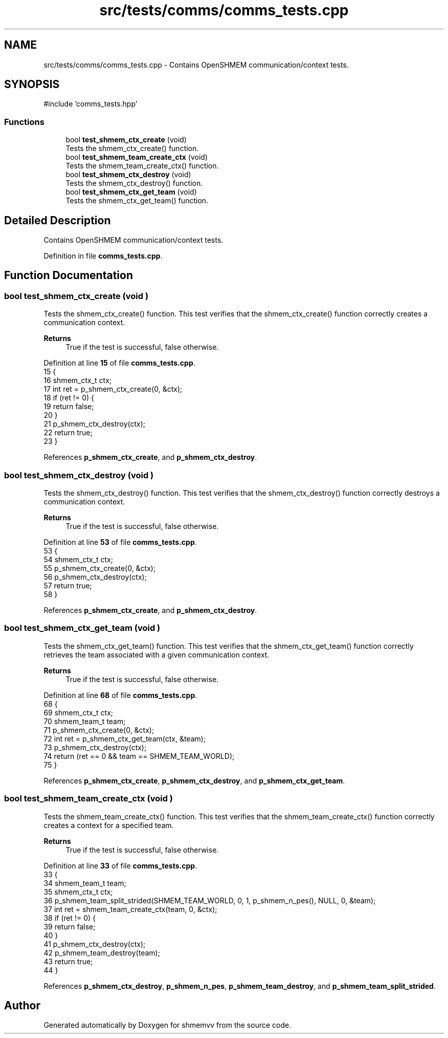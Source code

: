 .TH "src/tests/comms/comms_tests.cpp" 3 "Version 0.1" "shmemvv" \" -*- nroff -*-
.ad l
.nh
.SH NAME
src/tests/comms/comms_tests.cpp \- Contains OpenSHMEM communication/context tests\&.  

.SH SYNOPSIS
.br
.PP
\fR#include 'comms_tests\&.hpp'\fP
.br

.SS "Functions"

.in +1c
.ti -1c
.RI "bool \fBtest_shmem_ctx_create\fP (void)"
.br
.RI "Tests the shmem_ctx_create() function\&. "
.ti -1c
.RI "bool \fBtest_shmem_team_create_ctx\fP (void)"
.br
.RI "Tests the shmem_team_create_ctx() function\&. "
.ti -1c
.RI "bool \fBtest_shmem_ctx_destroy\fP (void)"
.br
.RI "Tests the shmem_ctx_destroy() function\&. "
.ti -1c
.RI "bool \fBtest_shmem_ctx_get_team\fP (void)"
.br
.RI "Tests the shmem_ctx_get_team() function\&. "
.in -1c
.SH "Detailed Description"
.PP 
Contains OpenSHMEM communication/context tests\&. 


.PP
Definition in file \fBcomms_tests\&.cpp\fP\&.
.SH "Function Documentation"
.PP 
.SS "bool test_shmem_ctx_create (void )"

.PP
Tests the shmem_ctx_create() function\&. This test verifies that the shmem_ctx_create() function correctly creates a communication context\&.
.PP
\fBReturns\fP
.RS 4
True if the test is successful, false otherwise\&. 
.RE
.PP

.PP
Definition at line \fB15\fP of file \fBcomms_tests\&.cpp\fP\&.
.nf
15                                  {
16   shmem_ctx_t ctx;
17   int ret = p_shmem_ctx_create(0, &ctx);
18   if (ret != 0) {
19     return false;
20   }
21   p_shmem_ctx_destroy(ctx);
22   return true;
23 }
.PP
.fi

.PP
References \fBp_shmem_ctx_create\fP, and \fBp_shmem_ctx_destroy\fP\&.
.SS "bool test_shmem_ctx_destroy (void )"

.PP
Tests the shmem_ctx_destroy() function\&. This test verifies that the shmem_ctx_destroy() function correctly destroys a communication context\&.
.PP
\fBReturns\fP
.RS 4
True if the test is successful, false otherwise\&. 
.RE
.PP

.PP
Definition at line \fB53\fP of file \fBcomms_tests\&.cpp\fP\&.
.nf
53                                   {
54   shmem_ctx_t ctx;
55   p_shmem_ctx_create(0, &ctx);
56   p_shmem_ctx_destroy(ctx);
57   return true;
58 }
.PP
.fi

.PP
References \fBp_shmem_ctx_create\fP, and \fBp_shmem_ctx_destroy\fP\&.
.SS "bool test_shmem_ctx_get_team (void )"

.PP
Tests the shmem_ctx_get_team() function\&. This test verifies that the shmem_ctx_get_team() function correctly retrieves the team associated with a given communication context\&.
.PP
\fBReturns\fP
.RS 4
True if the test is successful, false otherwise\&. 
.RE
.PP

.PP
Definition at line \fB68\fP of file \fBcomms_tests\&.cpp\fP\&.
.nf
68                                    {
69   shmem_ctx_t ctx;
70   shmem_team_t team;
71   p_shmem_ctx_create(0, &ctx);
72   int ret = p_shmem_ctx_get_team(ctx, &team);
73   p_shmem_ctx_destroy(ctx);
74   return (ret == 0 && team == SHMEM_TEAM_WORLD);
75 }
.PP
.fi

.PP
References \fBp_shmem_ctx_create\fP, \fBp_shmem_ctx_destroy\fP, and \fBp_shmem_ctx_get_team\fP\&.
.SS "bool test_shmem_team_create_ctx (void )"

.PP
Tests the shmem_team_create_ctx() function\&. This test verifies that the shmem_team_create_ctx() function correctly creates a context for a specified team\&.
.PP
\fBReturns\fP
.RS 4
True if the test is successful, false otherwise\&. 
.RE
.PP

.PP
Definition at line \fB33\fP of file \fBcomms_tests\&.cpp\fP\&.
.nf
33                                       {
34   shmem_team_t team;
35   shmem_ctx_t ctx;
36   p_shmem_team_split_strided(SHMEM_TEAM_WORLD, 0, 1, p_shmem_n_pes(), NULL, 0, &team);
37   int ret = shmem_team_create_ctx(team, 0, &ctx);
38   if (ret != 0) {
39     return false;
40   }
41   p_shmem_ctx_destroy(ctx);
42   p_shmem_team_destroy(team);
43   return true;
44 }
.PP
.fi

.PP
References \fBp_shmem_ctx_destroy\fP, \fBp_shmem_n_pes\fP, \fBp_shmem_team_destroy\fP, and \fBp_shmem_team_split_strided\fP\&.
.SH "Author"
.PP 
Generated automatically by Doxygen for shmemvv from the source code\&.
